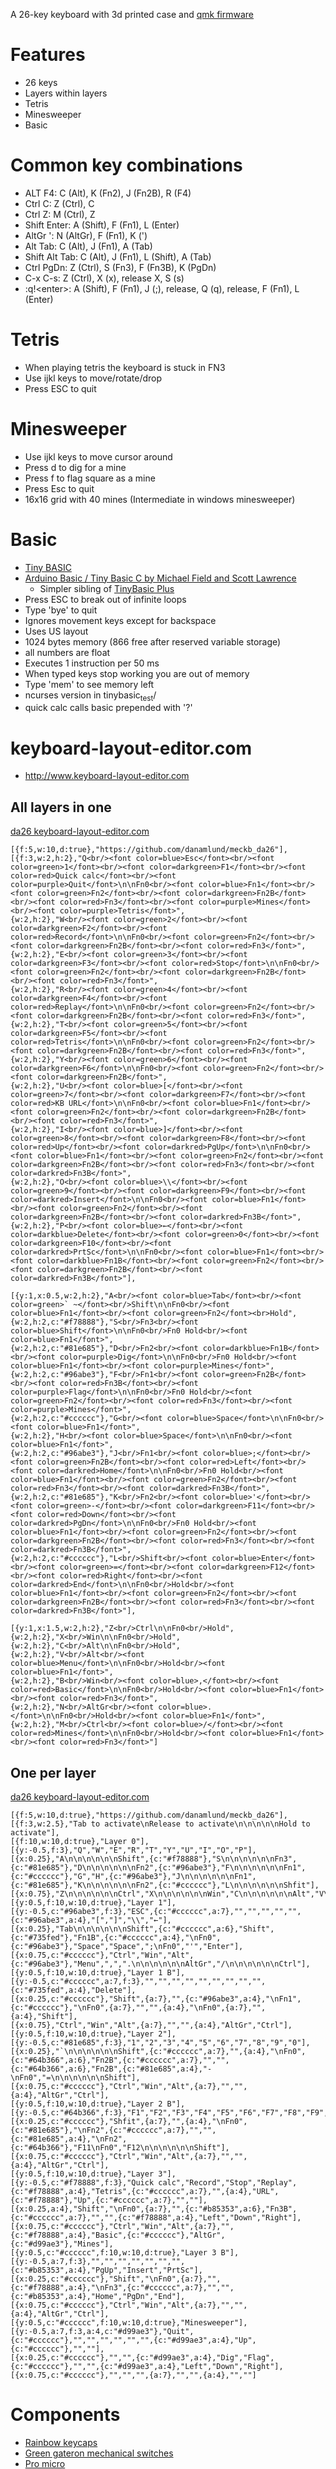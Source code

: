 A 26-key keyboard with 3d printed case and [[https://github.com/qmk/qmk_firmware][qmk firmware]]

* Features
 - 26 keys
 - Layers within layers
 - Tetris
 - Minesweeper
 - Basic

[[file:da26_layout.png]]

[[file:da26_front.jpg]]

[[file:da26_back.jpg]]

* Common key combinations
 - ALT F4: C (Alt), K (Fn2), J (Fn2B), R (F4)
 - Ctrl C: Z (Ctrl), C
 - Ctrl Z: M (Ctrl), Z
 - Shift Enter: A (Shift), F (Fn1), L (Enter)
 - AltGr ': N (AltGr), F (Fn1), K (')
 - Alt Tab: C (Alt), J (Fn1), A (Tab)
 - Shift Alt Tab: C (Alt), J (Fn1), L (Shift), A (Tab)
 - Ctrl PgDn: Z (Ctrl), S (Fn3), F (Fn3B), K (PgDn)
 - C-x C-s: Z (Ctrl), X (x), release X, S (s)
 - :q!<enter>: A (Shift), F (Fn1), J (;), release, Q (q), release, F (Fn1), L (Enter)

* Tetris
 - When playing tetris the keyboard is stuck in FN3
 - Use ijkl keys to move/rotate/drop
 - Press ESC to quit

* Minesweeper
 - Use ijkl keys to move cursor around
 - Press d to dig for a mine
 - Press f to flag square as a mine
 - Press Esc to quit
 - 16x16 grid with 40 mines (Intermediate in windows minesweeper)

* Basic
 - [[https://en.wikipedia.org/wiki/Tiny_BASIC][Tiny BASIC]]
 - [[http://hamsterworks.co.nz/mediawiki/index.php/Arduino_Basic][Arduino Basic / Tiny Basic C by Michael Field and Scott Lawrence]]
   - Simpler sibling of [[https://github.com/BleuLlama/TinyBasicPlus][TinyBasic Plus]]
 - Press ESC to break out of infinite loops
 - Type 'bye' to quit
 - Ignores movement keys except for backspace
 - Uses US layout
 - 1024 bytes memory (866 free after reserved variable storage)
 - all numbers are float
 - Executes 1 instruction per 50 ms
 - When typed keys stop working you are out of memory
 - Type 'mem' to see memory left
 - ncurses version in tinybasic_test/
 - quick calc calls basic prepended with '?'

* keyboard-layout-editor.com
 - http://www.keyboard-layout-editor.com
** All layers in one
#+HTML: <a href="http://www.keyboard-layout-editor.com/##@@_f:5&w:10&d:true;&=https/:////github.com//danamlund//meckb/_da26;&@_f:3&w:2&h:2;&=Q%3Cbr//%3E%3Cfont%20color/=blue%3EEsc%3C//font%3E%3Cbr//%3E%3Cfont%20color/=green%3E1%3C//font%3E%3Cbr//%3E%3Cfont%20color/=darkgreen%3EF1%3C//font%3E%3Cbr//%3E%3Cfont%20color/=red%3EQuick%20calc%3C//font%3E%3Cbr//%3E%3Cfont%20color/=purple%3EQuit%3C//font%3E%0A%0AFn0%3Cbr//%3E%3Cfont%20color/=blue%3EFn1%3C//font%3E%3Cbr//%3E%3Cfont%20color/=green%3EFn2%3C//font%3E%3Cbr//%3E%3Cfont%20color/=darkgreen%3EFn2B%3C//font%3E%3Cbr//%3E%3Cfont%20color/=red%3EFn3%3C//font%3E%3Cbr//%3E%3Cfont%20color/=purple%3EMines%3C//font%3E%3Cbr//%3E%3Cfont%20color/=purple%3ETetris%3C//font%3E&_w:2&h:2;&=W%3Cbr//%3E%3Cfont%20color/=green%3E2%3C//font%3E%3Cbr//%3E%3Cfont%20color/=darkgreen%3EF2%3C//font%3E%3Cbr//%3E%3Cfont%20color/=red%3ERecord%3C//font%3E%0A%0AFn0%3Cbr//%3E%3Cfont%20color/=green%3EFn2%3C//font%3E%3Cbr//%3E%3Cfont%20color/=darkgreen%3EFn2B%3C//font%3E%3Cbr//%3E%3Cfont%20color/=red%3EFn3%3C//font%3E&_w:2&h:2;&=E%3Cbr//%3E%3Cfont%20color/=green%3E3%3C//font%3E%3Cbr//%3E%3Cfont%20color/=darkgreen%3EF3%3C//font%3E%3Cbr//%3E%3Cfont%20color/=red%3EStop%3C//font%3E%0A%0AFn0%3Cbr//%3E%3Cfont%20color/=green%3EFn2%3C//font%3E%3Cbr//%3E%3Cfont%20color/=darkgreen%3EFn2B%3C//font%3E%3Cbr//%3E%3Cfont%20color/=red%3EFn3%3C//font%3E&_w:2&h:2;&=R%3Cbr//%3E%3Cfont%20color/=green%3E4%3C//font%3E%3Cbr//%3E%3Cfont%20color/=darkgreen%3EF4%3C//font%3E%3Cbr//%3E%3Cfont%20color/=red%3EReplay%3C//font%3E%0A%0AFn0%3Cbr//%3E%3Cfont%20color/=green%3EFn2%3C//font%3E%3Cbr//%3E%3Cfont%20color/=darkgreen%3EFn2B%3C//font%3E%3Cbr//%3E%3Cfont%20color/=red%3EFn3%3C//font%3E&_w:2&h:2;&=T%3Cbr//%3E%3Cfont%20color/=green%3E5%3C//font%3E%3Cbr//%3E%3Cfont%20color/=darkgreen%3EF5%3C//font%3E%3Cbr//%3E%3Cfont%20color/=red%3ETetris%3C//font%3E%0A%0AFn0%3Cbr//%3E%3Cfont%20color/=green%3EFn2%3C//font%3E%3Cbr//%3E%3Cfont%20color/=darkgreen%3EFn2B%3C//font%3E%3Cbr//%3E%3Cfont%20color/=red%3EFn3%3C//font%3E&_w:2&h:2;&=Y%3Cbr//%3E%3Cfont%20color/=green%3E6%3C//font%3E%3Cbr//%3E%3Cfont%20color/=darkgreen%3EF6%3C//font%3E%0A%0AFn0%3Cbr//%3E%3Cfont%20color/=green%3EFn2%3C//font%3E%3Cbr//%3E%3Cfont%20color/=darkgreen%3EFn2B%3C//font%3E&_w:2&h:2;&=U%3Cbr//%3E%3Cfont%20color/=blue%3E%5B%3C//font%3E%3Cbr//%3E%3Cfont%20color/=green%3E7%3C//font%3E%3Cbr//%3E%3Cfont%20color/=darkgreen%3EF7%3C//font%3E%3Cbr//%3E%3Cfont%20color/=red%3EKB%20URL%3C//font%3E%0A%0AFn0%3Cbr//%3E%3Cfont%20color/=blue%3EFn1%3C//font%3E%3Cbr//%3E%3Cfont%20color/=green%3EFn2%3C//font%3E%3Cbr//%3E%3Cfont%20color/=darkgreen%3EFn2B%3C//font%3E%3Cbr//%3E%3Cfont%20color/=red%3EFn3%3C//font%3E&_w:2&h:2;&=I%3Cbr//%3E%3Cfont%20color/=blue%3E%5D%3C//font%3E%3Cbr//%3E%3Cfont%20color/=green%3E8%3C//font%3E%3Cbr//%3E%3Cfont%20color/=darkgreen%3EF8%3C//font%3E%3Cbr//%3E%3Cfont%20color/=red%3EUp%3C//font%3E%3Cbr//%3E%3Cfont%20color/=darkred%3EPgUp%3C//font%3E%0A%0AFn0%3Cbr//%3E%3Cfont%20color/=blue%3EFn1%3C//font%3E%3Cbr//%3E%3Cfont%20color/=green%3EFn2%3C//font%3E%3Cbr//%3E%3Cfont%20color/=darkgreen%3EFn2B%3C//font%3E%3Cbr//%3E%3Cfont%20color/=red%3EFn3%3C//font%3E%3Cbr//%3E%3Cfont%20color/=darkred%3EFn3B%3C//font%3E&_w:2&h:2;&=O%3Cbr//%3E%3Cfont%20color/=blue%3E%5C%3C//font%3E%3Cbr//%3E%3Cfont%20color/=green%3E9%3C//font%3E%3Cbr//%3E%3Cfont%20color/=darkgreen%3EF9%3C//font%3E%3Cbr//%3E%3Cfont%20color/=darkred%3EInsert%3C//font%3E%0A%0AFn0%3Cbr//%3E%3Cfont%20color/=blue%3EFn1%3C//font%3E%3Cbr//%3E%3Cfont%20color/=green%3EFn2%3C//font%3E%3Cbr//%3E%3Cfont%20color/=darkgreen%3EFn2B%3C//font%3E%3Cbr//%3E%3Cfont%20color/=darkred%3EFn3B%3C//font%3E&_w:2&h:2;&=P%3Cbr//%3E%3Cfont%20color/=blue%3E%E2%86%90%3C//font%3E%3Cbr//%3E%3Cfont%20color/=darkblue%3EDelete%3C//font%3E%3Cbr//%3E%3Cfont%20color/=green%3E0%3C//font%3E%3Cbr//%3E%3Cfont%20color/=darkgreen%3EF10%3C//font%3E%3Cbr//%3E%3Cfont%20color/=darkred%3EPrtSc%3C//font%3E%0A%0AFn0%3Cbr//%3E%3Cfont%20color/=blue%3EFn1%3C//font%3E%3Cbr//%3E%3Cfont%20color/=darkblue%3EFn1B%3C//font%3E%3Cbr//%3E%3Cfont%20color/=green%3EFn2%3C//font%3E%3Cbr//%3E%3Cfont%20color/=darkgreen%3EFn2B%3C//font%3E%3Cbr//%3E%3Cfont%20color/=darkred%3EFn3B%3C//font%3E;&@_y:1&x:0.5&w:2&h:2;&=A%3Cbr//%3E%3Cfont%20color/=blue%3ETab%3C//font%3E%3Cbr//%3E%3Cfont%20color/=green%3E%60%20~%3C//font%3E%3Cbr//%3EShift%0A%0AFn0%3Cbr//%3E%3Cfont%20color/=blue%3EFn1%3C//font%3E%3Cbr//%3E%3Cfont%20color/=green%3EFn2%3C//font%3E%3Cbr%3EHold&_w:2&h:2&c=#f78888;&=S%3Cbr//%3EFn3%3Cbr//%3E%3Cfont%20color/=blue%3EShift%3C//font%3E%0A%0AFn0%3Cbr//%3EFn0%20Hold%3Cbr//%3E%3Cfont%20color/=blue%3EFn1%3C//font%3E&_w:2&h:2&c=#81e685;&=D%3Cbr//%3EFn2%3Cbr//%3E%3Cfont%20color/=darkblue%3EFn1B%3C//font%3E%3Cbr//%3E%3Cfont%20color/=purple%3EDig%3C//font%3E%0A%0AFn0%3Cbr//%3EFn0%20Hold%3Cbr//%3E%3Cfont%20color/=blue%3EFn1%3C//font%3E%3Cbr//%3E%3Cfont%20color/=purple%3EMines%3C//font%3E&_w:2&h:2&c=#96abe3;&=F%3Cbr//%3EFn1%3Cbr//%3E%3Cfont%20color/=green%3EFn2B%3C//font%3E%3Cbr//%3E%3Cfont%20color/=red%3EFn3B%3C//font%3E%3Cbr//%3E%3Cfont%20color/=purple%3EFlag%3C//font%3E%0A%0AFn0%3Cbr//%3EFn0%20Hold%3Cbr//%3E%3Cfont%20color/=green%3EFn2%3C//font%3E%3Cbr//%3E%3Cfont%20color/=red%3EFn3%3C//font%3E%3Cbr//%3E%3Cfont%20color/=purple%3EMines%3C//font%3E&_w:2&h:2&c=#cccccc;&=G%3Cbr//%3E%3Cfont%20color/=blue%3ESpace%3C//font%3E%0A%0AFn0%3Cbr//%3E%3Cfont%20color/=blue%3EFn1%3C//font%3E&_w:2&h:2;&=H%3Cbr//%3E%3Cfont%20color/=blue%3ESpace%3C//font%3E%0A%0AFn0%3Cbr//%3E%3Cfont%20color/=blue%3EFn1%3C//font%3E&_w:2&h:2&c=#96abe3;&=J%3Cbr//%3EFn1%3Cbr//%3E%3Cfont%20color/=blue%3E/;%3C//font%3E%3Cbr//%3E%3Cfont%20color/=green%3EFn2B%3C//font%3E%3Cbr//%3E%3Cfont%20color/=red%3ELeft%3C//font%3E%3Cbr//%3E%3Cfont%20color/=darkred%3EHome%3C//font%3E%0A%0AFn0%3Cbr//%3EFn0%20Hold%3Cbr//%3E%3Cfont%20color/=blue%3EFn1%3C//font%3E%3Cbr//%3E%3Cfont%20color/=green%3EFn2%3C//font%3E%3Cbr//%3E%3Cfont%20color/=red%3EFn3%3C//font%3E%3Cbr//%3E%3Cfont%20color/=darkred%3EFn3B%3C//font%3E&_w:2&h:2&c=#81e685;&=K%3Cbr//%3EFn2%3Cbr//%3E%3Cfont%20color/=blue%3E'%3C//font%3E%3Cbr//%3E%3Cfont%20color/=green%3E-%3C//font%3E%3Cbr//%3E%3Cfont%20color/=darkgreen%3EF11%3C//font%3E%3Cbr//%3E%3Cfont%20color/=red%3EDown%3C//font%3E%3Cbr//%3E%3Cfont%20color/=darkred%3EPgDn%3C//font%3E%0A%0AFn0%3Cbr//%3EFn0%20Hold%3Cbr//%3E%3Cfont%20color/=blue%3EFn1%3C//font%3E%3Cbr//%3E%3Cfont%20color/=green%3EFn2%3C//font%3E%3Cbr//%3E%3Cfont%20color/=darkgreen%3EFn2B%3C//font%3E%3Cbr//%3E%3Cfont%20color/=red%3EFn3%3C//font%3E%3Cbr//%3E%3Cfont%20color/=darkred%3EFn3B%3C//font%3E&_w:2&h:2&c=#cccccc;&=L%3Cbr//%3EShift%3Cbr//%3E%3Cfont%20color/=blue%3EEnter%3C//font%3E%3Cbr//%3E%3Cfont%20color/=green%3E/=%3C//font%3E%3Cbr//%3E%3Cfont%20color/=darkgreen%3EF12%3C//font%3E%3Cbr//%3E%3Cfont%20color/=red%3ERight%3C//font%3E%3Cbr//%3E%3Cfont%20color/=darkred%3EEnd%3C//font%3E%0A%0AFn0%3Cbr//%3EHold%3Cbr//%3E%3Cfont%20color/=blue%3EFn1%3C//font%3E%3Cbr//%3E%3Cfont%20color/=green%3EFn2%3C//font%3E%3Cbr//%3E%3Cfont%20color/=darkgreen%3EFn2B%3C//font%3E%3Cbr//%3E%3Cfont%20color/=red%3EFn3%3C//font%3E%3Cbr//%3E%3Cfont%20color/=darkred%3EFn3B%3C//font%3E;&@_y:1&x:1.5&w:2&h:2;&=Z%3Cbr//%3ECtrl%0A%0AFn0%3Cbr//%3EHold&_w:2&h:2;&=X%3Cbr//%3EWin%0A%0AFn0%3Cbr//%3EHold&_w:2&h:2;&=C%3Cbr//%3EAlt%0A%0AFn0%3Cbr//%3EHold&_w:2&h:2;&=V%3Cbr//%3EAlt%3Cbr//%3E%3Cfont%20color/=blue%3EMenu%3C//font%3E%0A%0AFn0%3Cbr//%3EHold%3Cbr//%3E%3Cfont%20color/=blue%3EFn1%3C//font%3E&_w:2&h:2;&=B%3Cbr//%3EWin%3Cbr//%3E%3Cfont%20color/=blue%3E,%3C//font%3E%3Cbr//%3E%3Cfont%20color/=red%3EBasic%3C//font%3E%0A%0AFn0%3Cbr//%3EHold%3Cbr//%3E%3Cfont%20color/=blue%3EFn1%3C//font%3E%3Cbr//%3E%3Cfont%20color/=red%3EFn3%3C//font%3E&_w:2&h:2;&=N%3Cbr//%3EAltGr%3Cbr//%3E%3Cfont%20color/=blue%3E.%3C//font%3E%0A%0AFn0%3Cbr//%3EHold%3Cbr//%3E%3Cfont%20color/=blue%3EFn1%3C//font%3E&_w:2&h:2;&=M%3Cbr//%3ECtrl%3Cbr//%3E%3Cfont%20color/=blue%3E//%3C//font%3E%3Cbr//%3E%3Cfont%20color/=red%3EMines%3C//font%3E%0A%0AFn0%3Cbr//%3EHold%3Cbr//%3E%3Cfont%20color/=blue%3EFn1%3C//font%3E%3Cbr//%3E%3Cfont%20color/=red%3EFn3%3C//font%3E">da26 keyboard-layout-editor.com</a>
#+BEGIN_EXAMPLE
[{f:5,w:10,d:true},"https://github.com/danamlund/meckb_da26"],
[{f:3,w:2,h:2},"Q<br/><font color=blue>Esc</font><br/><font color=green>1</font><br/><font color=darkgreen>F1</font><br/><font color=red>Quick calc</font><br/><font color=purple>Quit</font>\n\nFn0<br/><font color=blue>Fn1</font><br/><font color=green>Fn2</font><br/><font color=darkgreen>Fn2B</font><br/><font color=red>Fn3</font><br/><font color=purple>Mines</font><br/><font color=purple>Tetris</font>",
{w:2,h:2},"W<br/><font color=green>2</font><br/><font color=darkgreen>F2</font><br/><font color=red>Record</font>\n\nFn0<br/><font color=green>Fn2</font><br/><font color=darkgreen>Fn2B</font><br/><font color=red>Fn3</font>",
{w:2,h:2},"E<br/><font color=green>3</font><br/><font color=darkgreen>F3</font><br/><font color=red>Stop</font>\n\nFn0<br/><font color=green>Fn2</font><br/><font color=darkgreen>Fn2B</font><br/><font color=red>Fn3</font>",
{w:2,h:2},"R<br/><font color=green>4</font><br/><font color=darkgreen>F4</font><br/><font color=red>Replay</font>\n\nFn0<br/><font color=green>Fn2</font><br/><font color=darkgreen>Fn2B</font><br/><font color=red>Fn3</font>",
{w:2,h:2},"T<br/><font color=green>5</font><br/><font color=darkgreen>F5</font><br/><font color=red>Tetris</font>\n\nFn0<br/><font color=green>Fn2</font><br/><font color=darkgreen>Fn2B</font><br/><font color=red>Fn3</font>",
{w:2,h:2},"Y<br/><font color=green>6</font><br/><font color=darkgreen>F6</font>\n\nFn0<br/><font color=green>Fn2</font><br/><font color=darkgreen>Fn2B</font>",
{w:2,h:2},"U<br/><font color=blue>[</font><br/><font color=green>7</font><br/><font color=darkgreen>F7</font><br/><font color=red>KB URL</font>\n\nFn0<br/><font color=blue>Fn1</font><br/><font color=green>Fn2</font><br/><font color=darkgreen>Fn2B</font><br/><font color=red>Fn3</font>",
{w:2,h:2},"I<br/><font color=blue>]</font><br/><font color=green>8</font><br/><font color=darkgreen>F8</font><br/><font color=red>Up</font><br/><font color=darkred>PgUp</font>\n\nFn0<br/><font color=blue>Fn1</font><br/><font color=green>Fn2</font><br/><font color=darkgreen>Fn2B</font><br/><font color=red>Fn3</font><br/><font color=darkred>Fn3B</font>",
{w:2,h:2},"O<br/><font color=blue>\\</font><br/><font color=green>9</font><br/><font color=darkgreen>F9</font><br/><font color=darkred>Insert</font>\n\nFn0<br/><font color=blue>Fn1</font><br/><font color=green>Fn2</font><br/><font color=darkgreen>Fn2B</font><br/><font color=darkred>Fn3B</font>",
{w:2,h:2},"P<br/><font color=blue>←</font><br/><font color=darkblue>Delete</font><br/><font color=green>0</font><br/><font color=darkgreen>F10</font><br/><font color=darkred>PrtSc</font>\n\nFn0<br/><font color=blue>Fn1</font><br/><font color=darkblue>Fn1B</font><br/><font color=green>Fn2</font><br/><font color=darkgreen>Fn2B</font><br/><font color=darkred>Fn3B</font>"],

[{y:1,x:0.5,w:2,h:2},"A<br/><font color=blue>Tab</font><br/><font color=green>` ~</font><br/>Shift\n\nFn0<br/><font color=blue>Fn1</font><br/><font color=green>Fn2</font><br>Hold",
{w:2,h:2,c:"#f78888"},"S<br/>Fn3<br/><font color=blue>Shift</font>\n\nFn0<br/>Fn0 Hold<br/><font color=blue>Fn1</font>",
{w:2,h:2,c:"#81e685"},"D<br/>Fn2<br/><font color=darkblue>Fn1B</font><br/><font color=purple>Dig</font>\n\nFn0<br/>Fn0 Hold<br/><font color=blue>Fn1</font><br/><font color=purple>Mines</font>",
{w:2,h:2,c:"#96abe3"},"F<br/>Fn1<br/><font color=green>Fn2B</font><br/><font color=red>Fn3B</font><br/><font color=purple>Flag</font>\n\nFn0<br/>Fn0 Hold<br/><font color=green>Fn2</font><br/><font color=red>Fn3</font><br/><font color=purple>Mines</font>",
{w:2,h:2,c:"#cccccc"},"G<br/><font color=blue>Space</font>\n\nFn0<br/><font color=blue>Fn1</font>",
{w:2,h:2},"H<br/><font color=blue>Space</font>\n\nFn0<br/><font color=blue>Fn1</font>",
{w:2,h:2,c:"#96abe3"},"J<br/>Fn1<br/><font color=blue>;</font><br/><font color=green>Fn2B</font><br/><font color=red>Left</font><br/><font color=darkred>Home</font>\n\nFn0<br/>Fn0 Hold<br/><font color=blue>Fn1</font><br/><font color=green>Fn2</font><br/><font color=red>Fn3</font><br/><font color=darkred>Fn3B</font>",
{w:2,h:2,c:"#81e685"},"K<br/>Fn2<br/><font color=blue>'</font><br/><font color=green>-</font><br/><font color=darkgreen>F11</font><br/><font color=red>Down</font><br/><font color=darkred>PgDn</font>\n\nFn0<br/>Fn0 Hold<br/><font color=blue>Fn1</font><br/><font color=green>Fn2</font><br/><font color=darkgreen>Fn2B</font><br/><font color=red>Fn3</font><br/><font color=darkred>Fn3B</font>",
{w:2,h:2,c:"#cccccc"},"L<br/>Shift<br/><font color=blue>Enter</font><br/><font color=green>=</font><br/><font color=darkgreen>F12</font><br/><font color=red>Right</font><br/><font color=darkred>End</font>\n\nFn0<br/>Hold<br/><font color=blue>Fn1</font><br/><font color=green>Fn2</font><br/><font color=darkgreen>Fn2B</font><br/><font color=red>Fn3</font><br/><font color=darkred>Fn3B</font>"],

[{y:1,x:1.5,w:2,h:2},"Z<br/>Ctrl\n\nFn0<br/>Hold",
{w:2,h:2},"X<br/>Win\n\nFn0<br/>Hold",
{w:2,h:2},"C<br/>Alt\n\nFn0<br/>Hold",
{w:2,h:2},"V<br/>Alt<br/><font color=blue>Menu</font>\n\nFn0<br/>Hold<br/><font color=blue>Fn1</font>",
{w:2,h:2},"B<br/>Win<br/><font color=blue>,</font><br/><font color=red>Basic</font>\n\nFn0<br/>Hold<br/><font color=blue>Fn1</font><br/><font color=red>Fn3</font>",
{w:2,h:2},"N<br/>AltGr<br/><font color=blue>.</font>\n\nFn0<br/>Hold<br/><font color=blue>Fn1</font>",
{w:2,h:2},"M<br/>Ctrl<br/><font color=blue>/</font><br/><font color=red>Mines</font>\n\nFn0<br/>Hold<br/><font color=blue>Fn1</font><br/><font color=red>Fn3</font>"]
#+END_EXAMPLE
** One per layer
#+HTML: <a href="http://www.keyboard-layout-editor.com/##@@_f:5&w:10&d:true;&=https/:////github.com//danamlund//meckb/_da26;&@_f:3&w:2.5;&=Tab%20to%20activate%0ARelease%20to%20activate%0A%0A%0A%0A%0AHold%20to%20activate;&@_f:10&w:10&d:true;&=Layer%200;&@_y:-0.5&f:3;&=Q&=W&=E&=R&=T&=Y&=U&=I&=O&=P;&@_x:0.25;&=A%0A%0A%0A%0A%0A%0AShift&_c=#f78888;&=S%0A%0A%0A%0A%0A%0AFn3&_c=#81e685;&=D%0A%0A%0A%0A%0A%0AFn2&_c=#96abe3;&=F%0A%0A%0A%0A%0A%0AFn1&_c=#cccccc;&=G&=H&_c=#96abe3;&=J%0A%0A%0A%0A%0A%0AFn1&_c=#81e685;&=K%0A%0A%0A%0A%0A%0AFn2&_c=#cccccc;&=L%0A%0A%0A%0A%0A%0AShfit;&@_x:0.75;&=Z%0A%0A%0A%0A%0A%0ACtrl&=X%0A%0A%0A%0A%0A%0AWin&=C%0A%0A%0A%0A%0A%0AAlt&=V%0A%0A%0A%0A%0A%0AAlt&=B%0A%0A%0A%0A%0A%0AWin&=N%0A%0A%0A%0A%0A%0AAltGr&=M%0A%0A%0A%0A%0A%0ACtrl;&@_y:0.5&f:10&w:10&d:true;&=Layer%201;&@_y:-0.5&c=#96abe3&f:3;&=ESC&_c=#cccccc&a:7;&=&=&=&=&=&_c=#96abe3&a:4;&=%5B&=%5D&=%5C&=%E2%86%90;&@_x:0.25;&=Tab%0A%0A%0A%0A%0A%0AShift&_c=#cccccc&a:6;&=Shift&_c=#735fed;&=Fn1B&_c=#cccccc&a:4;&=%0AFn0&_c=#96abe3;&=Space&=Space&=/;%0AFn0&='&=Enter;&@_x:0.75&c=#cccccc;&=Ctrl&=Win&=Alt&_c=#96abe3;&=Menu&=,&=.%0A%0A%0A%0A%0A%0AAltGr&=//%0A%0A%0A%0A%0A%0ACtrl;&@_y:0.5&f:10&w:10&d:true;&=Layer%201%20B;&@_y:-0.5&c=#cccccc&a:7&f:3;&=&=&=&=&=&=&=&=&=&_c=#735fed&a:4;&=Delete;&@_x:0.25&c=#cccccc;&=Shift&_a:7;&=&_c=#96abe3&a:4;&=%0AFn1&_c=#cccccc;&=%0AFn0&_a:7;&=&=&_a:4;&=%0AFn0&_a:7;&=&_a:4;&=Shift;&@_x:0.75;&=Ctrl&=Win&=Alt&_a:7;&=&=&_a:4;&=AltGr&=Ctrl;&@_y:0.5&f:10&w:10&d:true;&=Layer%202;&@_y:-0.5&c=#81e685&f:3;&=1&=2&=3&=4&=5&=6&=7&=8&=9&=0;&@_x:0.25;&=%60%0A%0A%0A%0A%0A%0AShift&_c=#cccccc&a:7;&=&_a:4;&=%0AFn0&_c=#64b366&a:6;&=Fn2B&_c=#cccccc&a:7;&=&=&_c=#64b366&a:6;&=Fn2B&_c=#81e685&a:4;&=-%0AFn0&=/=%0A%0A%0A%0A%0A%0AShift;&@_x:0.75&c=#cccccc;&=Ctrl&=Win&=Alt&_a:7;&=&=&_a:4;&=AltGr&=Ctrl;&@_y:0.5&f:10&w:10&d:true;&=Layer%202%20B;&@_y:-0.5&c=#64b366&f:3;&=F1&=F2&=F3&=F4&=F5&=F6&=F7&=F8&=F9&=F10;&@_x:0.25&c=#cccccc;&=Shfit&_a:7;&=&_a:4;&=%0AFn0&_c=#81e685;&=%0AFn2&_c=#cccccc&a:7;&=&=&_c=#81e685&a:4;&=%0AFn2&_c=#64b366;&=F11%0AFn0&=F12%0A%0A%0A%0A%0A%0AShift;&@_x:0.75&c=#cccccc;&=Ctrl&=Win&=Alt&_a:7;&=&=&_a:4;&=AltGr&=Ctrl;&@_y:0.5&f:10&w:10&d:true;&=Layer%203;&@_y:-0.5&c=#f78888&f:3;&=Quick%20calc&=Record&=Stop&=Replay&_c=#f78888&a:4;&=Tetris&_c=#cccccc&a:7;&=&_a:4;&=URL&_c=#f78888;&=Up&_c=#cccccc&a:7;&=&=;&@_x:0.25&a:4;&=Shift&=%0AFn0&_a:7;&=&_c=#b85353&a:6;&=Fn3B&_c=#cccccc&a:7;&=&=&_c=#f78888&a:4;&=Left&=Down&=Right;&@_x:0.75&c=#cccccc;&=Ctrl&=Win&=Alt&_a:7;&=&_c=#f78888&a:4;&=Basic&_c=#cccccc;&=AltGr&_c=#d99ae3;&=Mines;&@_y:0.5&c=#cccccc&f:10&w:10&d:true;&=Layer%203%20B;&@_y:-0.5&a:7&f:3;&=&=&=&=&=&=&=&_c=#b85353&a:4;&=PgUp&=Insert&=PrtSc;&@_x:0.25&c=#cccccc;&=Shift&=%0AFn0&_a:7;&=&_c=#f78888&a:4;&=%0AFn3&_c=#cccccc&a:7;&=&=&_c=#b85353&a:4;&=Home&=PgDn&=End;&@_x:0.75&c=#cccccc;&=Ctrl&=Win&=Alt&_a:7;&=&=&_a:4;&=AltGr&=Ctrl;&@_y:0.5&c=#cccccc&f:10&w:10&d:true;&=Minesweeper;&@_y:-0.5&a:4&f:3&c=#d99ae3;&=Quit&_c=#cccccc;&=&=&=&=&=&=&_c=#d99ae3&a:4;&=Up&_c=#cccccc;&=&=;&@_x:0.25&c=#cccccc;&=&=&_c=#d99ae3&a:4;&=Dig&=Flag&_c=#cccccc;&=&=&_c=#d99ae3&a:4;&=Left&=Down&=Right;&@_x:0.75&c=#cccccc;&=&=&=&_a:7;&=&=&_a:4;&=&=">da26 keyboard-layout-editor.com</a>
#+BEGIN_EXAMPLE
[{f:5,w:10,d:true},"https://github.com/danamlund/meckb_da26"],
[{f:3,w:2.5},"Tab to activate\nRelease to activate\n\n\n\n\nHold to activate"],
[{f:10,w:10,d:true},"Layer 0"],
[{y:-0.5,f:3},"Q","W","E","R","T","Y","U","I","O","P"],
[{x:0.25},"A\n\n\n\n\n\nShift",{c:"#f78888"},"S\n\n\n\n\n\nFn3",{c:"#81e685"},"D\n\n\n\n\n\nFn2",{c:"#96abe3"},"F\n\n\n\n\n\nFn1",{c:"#cccccc"},"G","H",{c:"#96abe3"},"J\n\n\n\n\n\nFn1",{c:"#81e685"},"K\n\n\n\n\n\nFn2",{c:"#cccccc"},"L\n\n\n\n\n\nShfit"],
[{x:0.75},"Z\n\n\n\n\n\nCtrl","X\n\n\n\n\n\nWin","C\n\n\n\n\n\nAlt","V\n\n\n\n\n\nAlt","B\n\n\n\n\n\nWin","N\n\n\n\n\n\nAltGr","M\n\n\n\n\n\nCtrl"],
[{y:0.5,f:10,w:10,d:true},"Layer 1"],
[{y:-0.5,c:"#96abe3",f:3},"ESC",{c:"#cccccc",a:7},"","","","","",{c:"#96abe3",a:4},"[","]","\\","←"],
[{x:0.25},"Tab\n\n\n\n\n\nShift",{c:"#cccccc",a:6},"Shift",{c:"#735fed"},"Fn1B",{c:"#cccccc",a:4},"\nFn0",{c:"#96abe3"},"Space","Space",";\nFn0","'","Enter"],
[{x:0.75,c:"#cccccc"},"Ctrl","Win","Alt",{c:"#96abe3"},"Menu",",",".\n\n\n\n\n\nAltGr","/\n\n\n\n\n\nCtrl"],
[{y:0.5,f:10,w:10,d:true},"Layer 1 B"],
[{y:-0.5,c:"#cccccc",a:7,f:3},"","","","","","","","","",{c:"#735fed",a:4},"Delete"],
[{x:0.25,c:"#cccccc"},"Shift",{a:7},"",{c:"#96abe3",a:4},"\nFn1",{c:"#cccccc"},"\nFn0",{a:7},"","",{a:4},"\nFn0",{a:7},"",{a:4},"Shift"],
[{x:0.75},"Ctrl","Win","Alt",{a:7},"","",{a:4},"AltGr","Ctrl"],
[{y:0.5,f:10,w:10,d:true},"Layer 2"],
[{y:-0.5,c:"#81e685",f:3},"1","2","3","4","5","6","7","8","9","0"],
[{x:0.25},"`\n\n\n\n\n\nShift",{c:"#cccccc",a:7},"",{a:4},"\nFn0",{c:"#64b366",a:6},"Fn2B",{c:"#cccccc",a:7},"","",{c:"#64b366",a:6},"Fn2B",{c:"#81e685",a:4},"-\nFn0","=\n\n\n\n\n\nShift"],
[{x:0.75,c:"#cccccc"},"Ctrl","Win","Alt",{a:7},"","",{a:4},"AltGr","Ctrl"],
[{y:0.5,f:10,w:10,d:true},"Layer 2 B"],
[{y:-0.5,c:"#64b366",f:3},"F1","F2","F3","F4","F5","F6","F7","F8","F9","F10"],
[{x:0.25,c:"#cccccc"},"Shfit",{a:7},"",{a:4},"\nFn0",{c:"#81e685"},"\nFn2",{c:"#cccccc",a:7},"","",{c:"#81e685",a:4},"\nFn2",{c:"#64b366"},"F11\nFn0","F12\n\n\n\n\n\nShift"],
[{x:0.75,c:"#cccccc"},"Ctrl","Win","Alt",{a:7},"","",{a:4},"AltGr","Ctrl"],
[{y:0.5,f:10,w:10,d:true},"Layer 3"],
[{y:-0.5,c:"#f78888",f:3},"Quick calc","Record","Stop","Replay",{c:"#f78888",a:4},"Tetris",{c:"#cccccc",a:7},"",{a:4},"URL",{c:"#f78888"},"Up",{c:"#cccccc",a:7},"",""],
[{x:0.25,a:4},"Shift","\nFn0",{a:7},"",{c:"#b85353",a:6},"Fn3B",{c:"#cccccc",a:7},"","",{c:"#f78888",a:4},"Left","Down","Right"],
[{x:0.75,c:"#cccccc"},"Ctrl","Win","Alt",{a:7},"",{c:"#f78888",a:4},"Basic",{c:"#cccccc"},"AltGr",{c:"#d99ae3"},"Mines"],
[{y:0.5,c:"#cccccc",f:10,w:10,d:true},"Layer 3 B"],
[{y:-0.5,a:7,f:3},"","","","","","","",{c:"#b85353",a:4},"PgUp","Insert","PrtSc"],
[{x:0.25,c:"#cccccc"},"Shift","\nFn0",{a:7},"",{c:"#f78888",a:4},"\nFn3",{c:"#cccccc",a:7},"","",{c:"#b85353",a:4},"Home","PgDn","End"],
[{x:0.75,c:"#cccccc"},"Ctrl","Win","Alt",{a:7},"","",{a:4},"AltGr","Ctrl"],
[{y:0.5,c:"#cccccc",f:10,w:10,d:true},"Minesweeper"],
[{y:-0.5,a:7,f:3,a:4,c:"#d99ae3"},"Quit",{c:"#cccccc"},"","","","","","",{c:"#d99ae3",a:4},"Up",{c:"#cccccc"},"",""],
[{x:0.25,c:"#cccccc"},"","",{c:"#d99ae3",a:4},"Dig","Flag",{c:"#cccccc"},"","",{c:"#d99ae3",a:4},"Left","Down","Right"],
[{x:0.75,c:"#cccccc"},"","","",{a:7},"","",{a:4},"",""]
#+END_EXAMPLE

* Components
 - [[https://www.ebay.com/sch/i.html?_nkw=rainbow+caps+mechanical][Rainbow keycaps]]
 - [[https://www.ebay.com/sch/i.html?_nkw=green+mechanical+switch+10pcs][Green gateron mechanical switches]]
 - [[https://www.ebay.com/sch/i.html?_nkw=pro+micro][Pro micro]]
   - The 3d model is designed for the slim and thin blue boards. But I
     ran out of those, so I cut the case to fit one of the fat and
     wide black boards.
 - [[https://www.ebay.com/sch/i.html?_nkw=single+core+wire+colors&_sop=15][Single core wires]]
 - [[https://www.ebay.com/sch/i.html?_nkw=in4148+100pcs+-smt&_sop=15][IN4148 diodes]]

* Bugs
 - QMK firmware "key if tab, other key if hold" does not always know
   what you are thinking.
